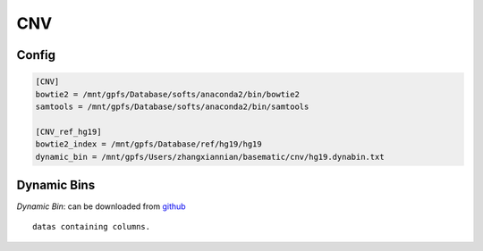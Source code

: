 CNV
=====


Config
--------------

.. code-block:: sh

    [CNV]
    bowtie2 = /mnt/gpfs/Database/softs/anaconda2/bin/bowtie2
    samtools = /mnt/gpfs/Database/softs/anaconda2/bin/samtools

    [CNV_ref_hg19]
    bowtie2_index = /mnt/gpfs/Database/ref/hg19/hg19
    dynamic_bin = /mnt/gpfs/Users/zhangxiannian/basematic/cnv/hg19.dynabin.txt

.. code-block:: sh
    baseq-CNV ...

Dynamic Bins
---------------

*Dynamic Bin*: can be downloaded from github_
::
    datas containing columns.

.. _github: https://pypi.org/project/MarkupSafe/